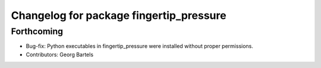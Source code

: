 ^^^^^^^^^^^^^^^^^^^^^^^^^^^^^^^^^^^^^^^^
Changelog for package fingertip_pressure
^^^^^^^^^^^^^^^^^^^^^^^^^^^^^^^^^^^^^^^^

Forthcoming
-----------
* Bug-fix: Python executables in fingertip_pressure were installed without proper permissions.
* Contributors: Georg Bartels
